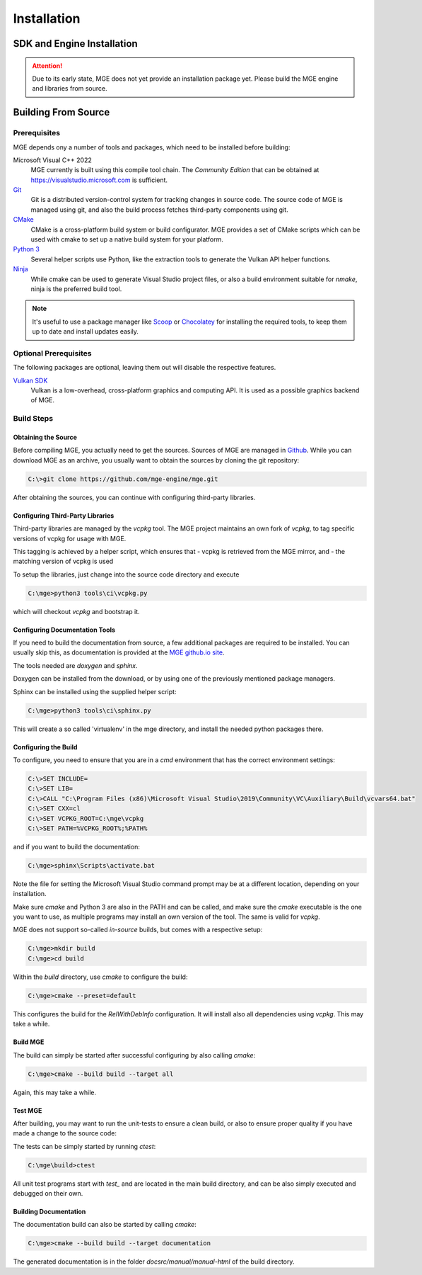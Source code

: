 ************
Installation
************

SDK and Engine Installation
###########################

.. attention::
   Due to its early state, MGE does not yet provide an installation package
   yet. Please build the MGE engine and libraries from source.

Building From Source
####################

Prerequisites
*************

MGE depends ony a number of tools and packages, which need to be installed
before building:

Microsoft Visual C++ 2022
    MGE currently is built using this compile tool chain.
    The *Community Edition* that can be obtained at
    `https://visualstudio.microsoft.com <https://visualstudio.microsoft.com/>`_
    is sufficient.

`Git <https://git-scm.com/>`_
    Git is a distributed version-control system for tracking changes in
    source code. The source code of MGE is managed using git, and also
    the build process fetches third-party components using git.

`CMake <https://cmake.org/>`_
    CMake is a cross-platform build system or build configurator. MGE provides
    a set of CMake scripts which can be used with cmake to set up a native
    build system for your platform.

`Python 3 <https://www.python.org/>`_
    Several helper scripts use Python, like the extraction tools to generate
    the Vulkan API helper functions.

`Ninja <https://ninja-build.org/>`_
    While cmake can be used to generate Visual Studio project files, or also
    a build environment suitable for *nmake*, ninja is the preferred build tool.
.. note::
   It's useful to use a package manager like `Scoop <https://scoop.sh/>`_ or
   `Chocolatey <https://chocolatey.org/>`_ for installing the required tools,
   to keep them up to date and install updates easily.

Optional Prerequisites
**********************

The following packages are optional, leaving them out will disable the
respective features.

`Vulkan SDK <https://vulkan.lunarg.com/sdk/home>`_
    Vulkan is a low-overhead, cross-platform graphics and computing API. It is
    used as a possible graphics backend of MGE.


Build Steps
***********

Obtaining the Source
====================

Before compiling MGE, you actually need to get the sources. Sources of MGE are
managed in `Github <https://github.com/mge-engine/mge>`_. While you can download
MGE as an archive, you usually want to obtain the sources by cloning the git
repository:

.. code-block::

    C:\>git clone https://github.com/mge-engine/mge.git

After obtaining the sources, you can continue with configuring third-party
libraries.

Configuring Third-Party Libraries
=================================

Third-party libraries are managed by the `vcpkg` tool. The MGE project maintains
an own fork of `vcpkg`, to tag specific versions of vcpkg for usage with MGE.

This tagging is achieved by a helper script, which ensures that
- vcpkg is retrieved from the MGE mirror, and
- the matching version of vcpkg is used

To setup the libraries, just change into the source code directory and execute

.. code-block::

    C:\mge>python3 tools\ci\vcpkg.py

which will checkout `vcpkg` and bootstrap it.

Configuring Documentation Tools
===============================

If you need to build the documentation from source, a few additional packages
are required to be installed. You can usually skip this, as documentation is
provided at the `MGE github.io site <https://mge-engine.github.io/mge/main/manual-html/index.html>`_.

The tools needed are `doxygen` and `sphinx`.

Doxygen can be installed from the download, or by using one of the previously
mentioned package managers.

Sphinx can be installed using the supplied helper script:

.. code-block::

    C:\mge>python3 tools\ci\sphinx.py

This will create a so called 'virtualenv' in the mge directory, and
install the needed python packages there.

Configuring the Build
=====================

To configure, you need to ensure that you are in a `cmd` environment that
has the correct environment settings:

.. code-block::

    C:\>SET INCLUDE=
    C:\>SET LIB=
    C:\>CALL "C:\Program Files (x86)\Microsoft Visual Studio\2019\Community\VC\Auxiliary\Build\vcvars64.bat"
    C:\>SET CXX=cl
    C:\>SET VCPKG_ROOT=C:\mge\vcpkg
    C:\>SET PATH=%VCPKG_ROOT%;%PATH%

and if you want to build the documentation:

.. code-block::

    C:\mge>sphinx\Scripts\activate.bat

Note the file for setting the Microsoft Visual Studio command prompt may be at
a different location, depending on your installation.

Make sure `cmake` and Python 3 are also in the PATH and can be called, and make
sure the `cmake` executable is the one you want to use, as multiple programs may
install an own version of the tool. The same is valid for `vcpkg`.

MGE does not support so-called *in-source* builds, but comes with a respective
setup:

.. code-block::

    C:\mge>mkdir build
    C:\mge>cd build

Within the `build` directory, use `cmake` to configure the build:

.. code-block::

    C:\mge>cmake --preset=default

This configures the build for the `RelWithDebInfo` configuration. It will
install also all dependencies using `vcpkg`. This may take a while.

Build MGE
=========

The build can simply be started after successful configuring by also
calling `cmake`:

.. code-block::

    C:\mge>cmake --build build --target all

Again, this may take a while.

Test MGE
========

After building, you may want to run the unit-tests to ensure a clean build, or
also to ensure proper quality if you have made a change to the source code:

The tests can be simply started by running `ctest`:

.. code-block::

    C:\mge\build>ctest

All unit test programs start with `test_` and are located in the main build
directory, and can be also simply executed and debugged on their own.

Building Documentation
======================

The documentation build can also be started by calling `cmake`:

.. code-block::

    C:\mge>cmake --build build --target documentation

The generated documentation is in the folder `docsrc/manual/manual-html` of
the build directory.
